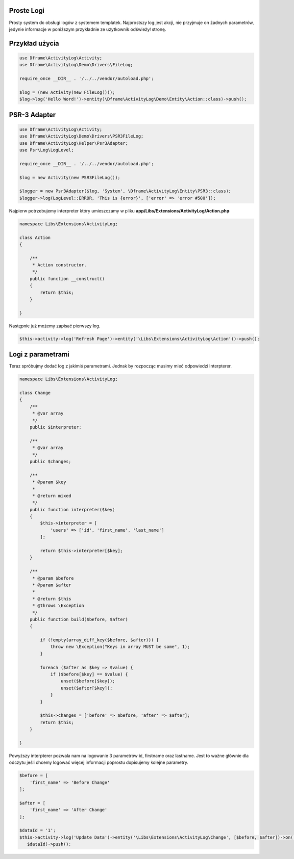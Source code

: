 .. title:: ActivityLog - Prosty system do obsługi logów z systemem templatek

.. meta::
    :description: Najprostszy log jest akcji, nie przyjmuje on żadnych parametrów, jedynie informacje w poniższym przykładnie ze użytkownik odświeżył stronę. 
    :keywords: dframe, log, psr3, logger, log system

Proste Logi
====
Prosty system do obsługi logów z systemem templatek. Najprostszy log jest akcji, nie przyjmuje on żadnych parametrów, jedynie informacje w poniższym przykładnie ze użytkownik odświeżył stronę. 


Przykład użycia
====
.. code-block:: php

 use Dframe\ActivityLog\Activity;
 use Dframe\ActivityLog\Demo\Drivers\FileLog;
 
 require_once __DIR__ . '/../../vendor/autoload.php';

 $log = (new Activity(new FileLog()));
 $log->log('Hello Word!')->entity(\Dframe\ActivityLog\Demo\Entity\Action::class)->push();


PSR-3 Adapter
====

.. code-block:: php

 use Dframe\ActivityLog\Activity;
 use Dframe\ActivityLog\Demo\Drivers\PSR3FileLog;
 use Dframe\ActivityLog\Helper\Psr3Adapter;
 use Psr\Log\LogLevel;

 require_once __DIR__ . '/../../vendor/autoload.php'; 

 $log = new Activity(new PSR3FileLog());

 $logger = new Psr3Adapter($log, 'System', \Dframe\ActivityLog\Entity\PSR3::class);
 $logger->log(LogLevel::ERROR, 'This is {error}', ['error' => 'error #500']);


Najpierw potrzebujemy interpreter który umieszczamy w pliku **app/Libs/Extensions/ActivityLog/Action.php**

.. code-block:: php

 namespace Libs\Extensions\ActivityLog;

 class Action
 {

     /**
      * Action constructor.
      */
     public function __construct()
     {
         return $this;
     } 
 
 }


Następnie już możemy zapisać pierwszy log.
 
.. code-block:: php

 $this->activity->log('Refresh Page')->entity('\Libs\Extensions\ActivityLog\Action'))->push();


Logi z parametrami
====

Teraz spróbujmy dodać log z jakimiś parametrami. Jednak by rozpocząc musimy mieć odpowiedzi Interpterer.


.. code-block:: php

 namespace Libs\Extensions\ActivityLog;

 class Change
 {
     /**
      * @var array
      */
     public $interpreter;
 
     /**
      * @var array
      */
     public $changes;
 
     /**
      * @param $key
      *
      * @return mixed
      */
     public function interpreter($key)
     {
         $this->interpreter = [
             'users' => ['id', 'first_name', 'last_name']
         ];
 
         return $this->interpreter[$key];
     }
 
     /**
      * @param $before
      * @param $after
      *
      * @return $this
      * @throws \Exception
      */
     public function build($before, $after)
     {
 
         if (!empty(array_diff_key($before, $after))) {
             throw new \Exception("Keys in array MUST be same", 1);
         }
 
         foreach ($after as $key => $value) {
             if ($before[$key] == $value) {
                 unset($before[$key]);
                 unset($after[$key]);
             }
         }
 
         $this->changes = ['before' => $before, 'after' => $after];
         return $this;
     }
 
 }


Powyższy interpterer pozwala nam na logowanie 3 parametrów id, firstname oraz lastname. Jest to ważne głównie dla odczytu jeśli chcemy logować więcej informacji poprostu dopisujemy kolejne parametry.

.. code-block:: php
 
 $before = [
     'first_name' => 'Before Change'
 ];
 
 $after = [
     'first_name' => 'After Change'
 ];
 
 $dataId = '1';
 $this->activity->log('Update Data')->entity('\Libs\Extensions\ActivityLog\Change', [$before, $after])->on('data.id',
    $dataId)->push();


